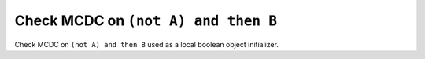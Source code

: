 Check MCDC on ``(not A) and then B``
=====================================

Check MCDC on ``(not A) and then B``
used as a local boolean object initializer.

